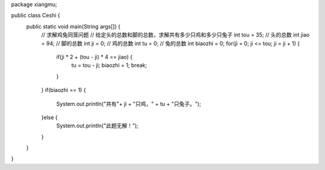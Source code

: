 .. title: Java代码案例48——求解鸡兔同笼问题
.. slug: javadai-ma-an-li-48-qiu-jie-ji-tu-tong-long-wen-ti
.. date: 2022-12-21 23:34:51 UTC+08:00
.. tags: Java代码案例
.. category: Java
.. link: 
.. description: 
.. type: text


.. code-block:: java
    :number-lines:

package xiangmu;

public class Ceshi {
	public static void main(String args[]) {
		// 求解鸡兔同笼问题
		// 给定头的总数和脚的总数，求解共有多少只鸡和多少只兔子
		int tou = 35;   // 头的总数
		int jiao = 94;  // 脚的总数
		int ji = 0;     // 鸡的总数
		int tu = 0;		// 兔的总数
		int biaozhi = 0;
		for(ji = 0; ji <= tou; ji = ji + 1) {
			if(ji * 2 + (tou - ji) * 4 == jiao) {
				tu = tou - ji;
				biaozhi = 1;
				break;
			}
		}
		if(biaozhi == 1) {
			System.out.println("共有"+ ji + "只鸡，" + tu + "只兔子。");
		}else {
			System.out.println("此题无解！");
		}
	}
}

